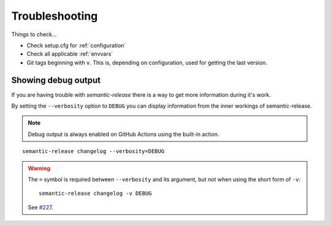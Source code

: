 .. _troubleshooting:

Troubleshooting
***************
Things to check...

- Check setup.cfg for :ref:`configuration`
- Check all applicable :ref:`envvars`
- Git tags beginning with ``v``. This is, depending on configuration, used
  for getting the last version.

.. _debug-usage:

Showing debug output
====================
If you are having trouble with `semantic-release` there is a way to get more
information during it's work.

By setting the ``--verbosity`` option to ``DEBUG`` you can display information
from the inner workings of semantic-release.

.. note::
  Debug output is always enabled on GitHub Actions using the built-in action.

::

    semantic-release changelog --verbosity=DEBUG

.. warning::
  The ``=`` symbol is required between ``--verbosity`` and its argument, but
  not when using the short form of ``-v``::

    semantic-release changelog -v DEBUG

  See `#227 <https://github.com/relekang/python-semantic-release/issues/227>`_.
